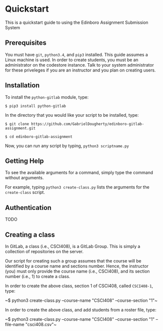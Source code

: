 * Quickstart
This is a quickstart guide to using the Edinboro Assignment Submission System

** Prerequisites
You must have ~git~, ~python3.4~, and ~pip3~ installed. This guide assumes a Linux machine is used.
In order to create students, you must be an administrator on the codestore instance. Talk to your system administrator for these priveleges if you are an instructor and you plan on creating users.

** Installation
To install the ~python-gitlab~ module, type:

~$ pip3 install python-gitlab~

In the directory that you would like your script to be installed, type:

~$ git clone https://github.com/GabrielDougherty/edinboro-gitlab-assignment.git~

~$ cd edinboro-gitlab-assignment~

Now, you can run any script by typing, ~python3 scriptname.py~

** Getting Help
To see the available arguments for a command, simply type the command without arguments.

For example, typing ~python3 create-class.py~ lists the arguments for the ~create-class~ script.

** Authentication

TODO

** Creating a class
In GitLab, a class (i.e., CSCI408), is a GitLab Group. This is simply a collection of repositories on the server.

Our script for creating such a group assumes that the course will be identified by a course name and sections number. Hence, the instructor (you) must only provide the course name (i.e., CSCI408), and its section number (i.e., 1) to create a class.

In order to create the above class, section 1 of CSCI408, called ~CSCI408-1~, type:

~​$ python3 create-class.py --course-name "CSCI408" --course-section "1"​~

In order to create the above class, and add students from a roster file, type:

~​$ python3 create-class.py --course-name "CSCI408" --course-section "1" --file-name "csci408.csv"​~

